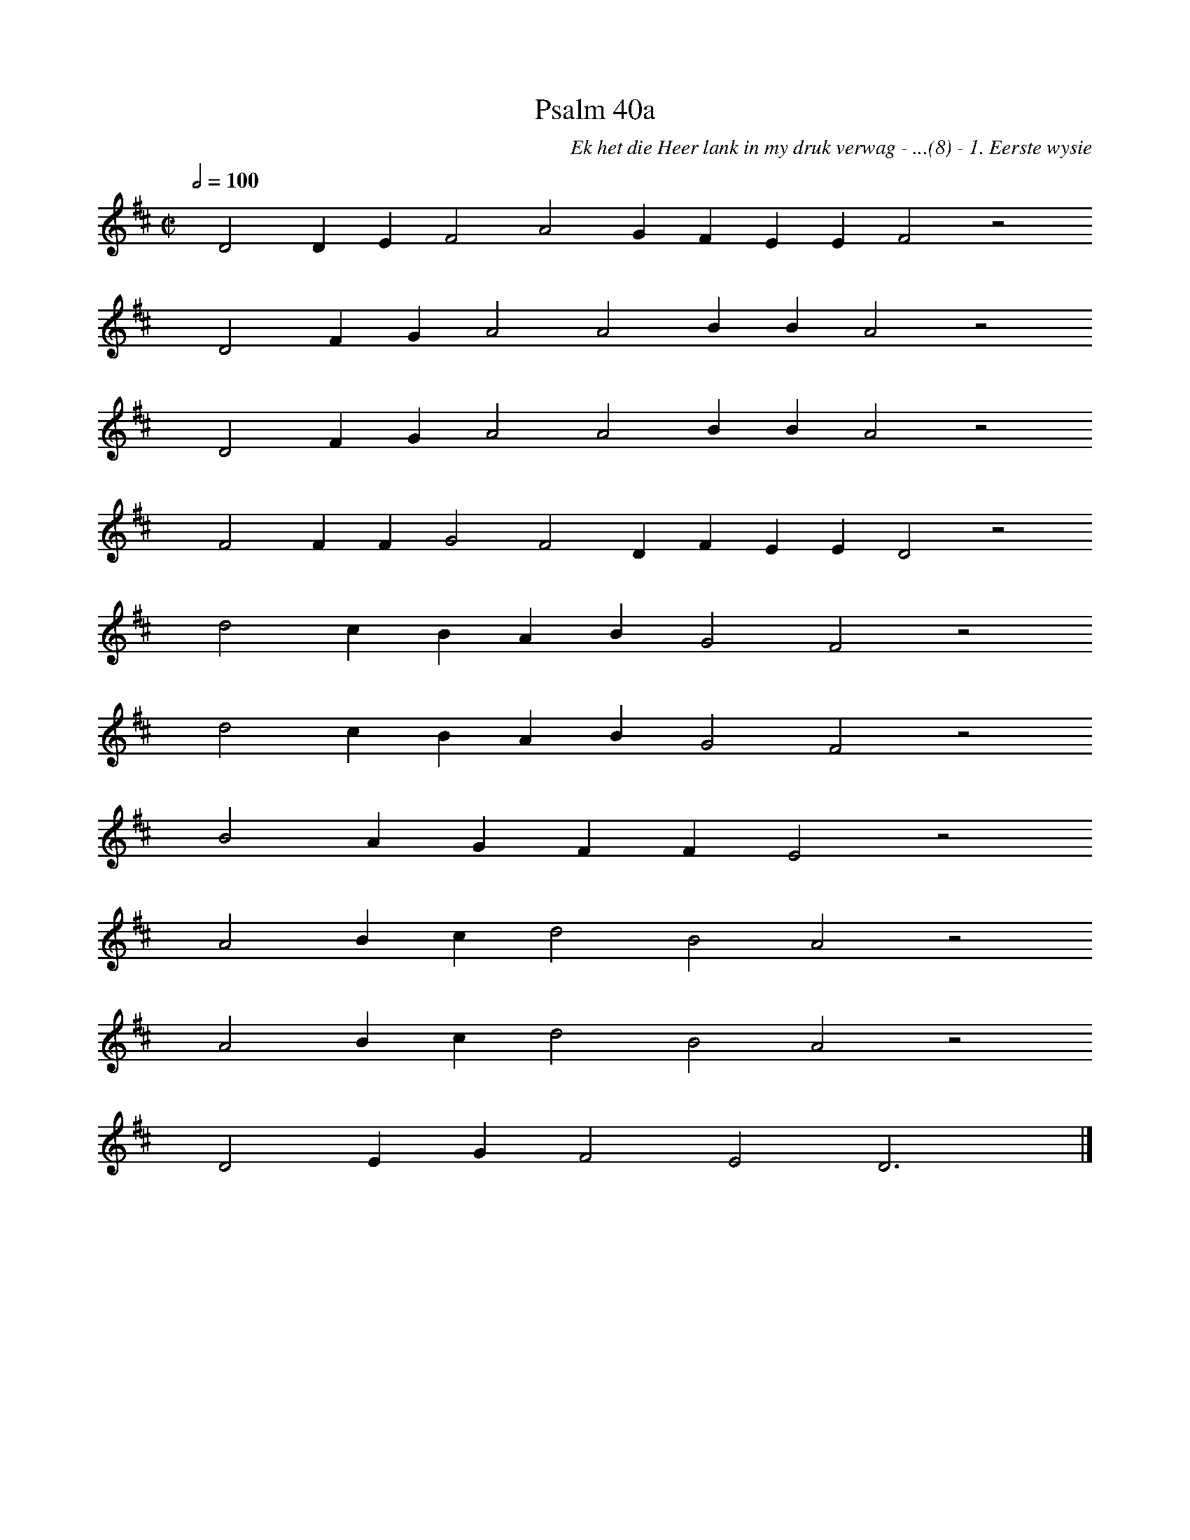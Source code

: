 %%vocalfont Arial 14
X:1
T:Psalm 40a
C:Ek het die Heer lank in my druk verwag - ...(8) - 1. Eerste wysie
L:1/4
M:C|
K:D
Q:1/2=100
yy D2 D E F2 A2 G F E E F2 z2
%w:words come here
yyyy D2 F G A2 A2 B B A2 z2
%w:words come here
yyyy D2 F G A2 A2 B B A2 z2
%w:words come here
yyyy F2 F F G2 F2 D F E E D2 z2
%w:words come here
yyyy d2 c B A B G2 F2 z2
%w:words come here
yyyy d2 c B A B G2 F2 z2
%w:words come here
yyyy B2 A G F F E2 z2
%w:words come here
yyyy A2 B c d2 B2 A2 z2
%w:words come here
yyyy A2 B c d2 B2 A2 z2
%w:words come here
yyyy D2 E G F2 E2 D3 yy |]
%w:words come here
